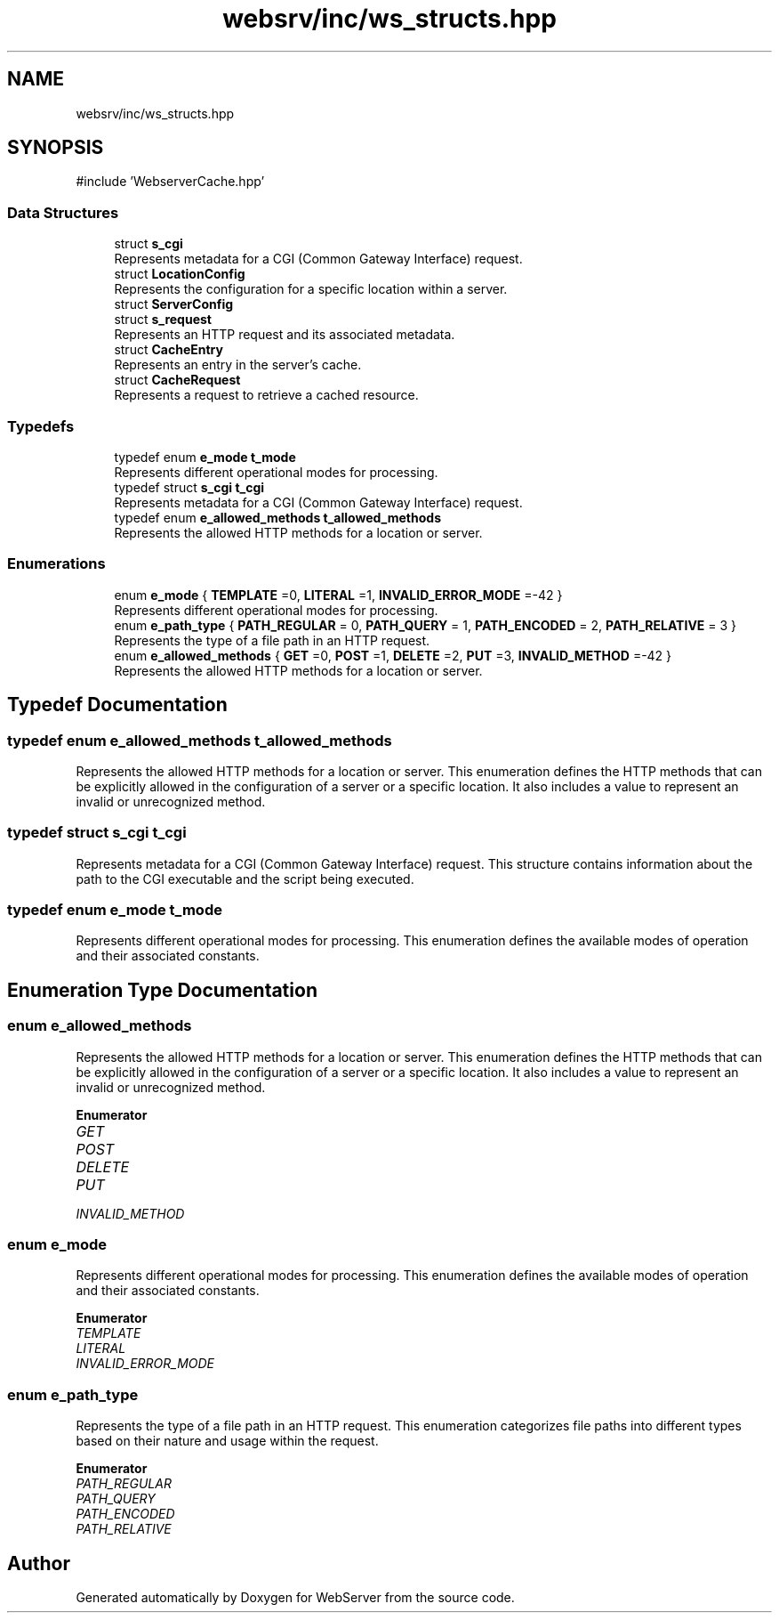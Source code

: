 .TH "websrv/inc/ws_structs.hpp" 3 "WebServer" \" -*- nroff -*-
.ad l
.nh
.SH NAME
websrv/inc/ws_structs.hpp
.SH SYNOPSIS
.br
.PP
\fR#include 'WebserverCache\&.hpp'\fP
.br

.SS "Data Structures"

.in +1c
.ti -1c
.RI "struct \fBs_cgi\fP"
.br
.RI "Represents metadata for a CGI (Common Gateway Interface) request\&. "
.ti -1c
.RI "struct \fBLocationConfig\fP"
.br
.RI "Represents the configuration for a specific location within a server\&. "
.ti -1c
.RI "struct \fBServerConfig\fP"
.br
.ti -1c
.RI "struct \fBs_request\fP"
.br
.RI "Represents an HTTP request and its associated metadata\&. "
.ti -1c
.RI "struct \fBCacheEntry\fP"
.br
.RI "Represents an entry in the server's cache\&. "
.ti -1c
.RI "struct \fBCacheRequest\fP"
.br
.RI "Represents a request to retrieve a cached resource\&. "
.in -1c
.SS "Typedefs"

.in +1c
.ti -1c
.RI "typedef enum \fBe_mode\fP \fBt_mode\fP"
.br
.RI "Represents different operational modes for processing\&. "
.ti -1c
.RI "typedef struct \fBs_cgi\fP \fBt_cgi\fP"
.br
.RI "Represents metadata for a CGI (Common Gateway Interface) request\&. "
.ti -1c
.RI "typedef enum \fBe_allowed_methods\fP \fBt_allowed_methods\fP"
.br
.RI "Represents the allowed HTTP methods for a location or server\&. "
.in -1c
.SS "Enumerations"

.in +1c
.ti -1c
.RI "enum \fBe_mode\fP { \fBTEMPLATE\fP =0, \fBLITERAL\fP =1, \fBINVALID_ERROR_MODE\fP =-42 }"
.br
.RI "Represents different operational modes for processing\&. "
.ti -1c
.RI "enum \fBe_path_type\fP { \fBPATH_REGULAR\fP = 0, \fBPATH_QUERY\fP = 1, \fBPATH_ENCODED\fP = 2, \fBPATH_RELATIVE\fP = 3 }"
.br
.RI "Represents the type of a file path in an HTTP request\&. "
.ti -1c
.RI "enum \fBe_allowed_methods\fP { \fBGET\fP =0, \fBPOST\fP =1, \fBDELETE\fP =2, \fBPUT\fP =3, \fBINVALID_METHOD\fP =-42 }"
.br
.RI "Represents the allowed HTTP methods for a location or server\&. "
.in -1c
.SH "Typedef Documentation"
.PP 
.SS "typedef enum \fBe_allowed_methods\fP \fBt_allowed_methods\fP"

.PP
Represents the allowed HTTP methods for a location or server\&. This enumeration defines the HTTP methods that can be explicitly allowed in the configuration of a server or a specific location\&. It also includes a value to represent an invalid or unrecognized method\&. 
.SS "typedef struct \fBs_cgi\fP \fBt_cgi\fP"

.PP
Represents metadata for a CGI (Common Gateway Interface) request\&. This structure contains information about the path to the CGI executable and the script being executed\&. 
.SS "typedef enum \fBe_mode\fP \fBt_mode\fP"

.PP
Represents different operational modes for processing\&. This enumeration defines the available modes of operation and their associated constants\&. 
.SH "Enumeration Type Documentation"
.PP 
.SS "enum \fBe_allowed_methods\fP"

.PP
Represents the allowed HTTP methods for a location or server\&. This enumeration defines the HTTP methods that can be explicitly allowed in the configuration of a server or a specific location\&. It also includes a value to represent an invalid or unrecognized method\&. 
.PP
\fBEnumerator\fP
.in +1c
.TP
\fB\fIGET \fP\fP
.TP
\fB\fIPOST \fP\fP
.TP
\fB\fIDELETE \fP\fP
.TP
\fB\fIPUT \fP\fP
.TP
\fB\fIINVALID_METHOD \fP\fP
.SS "enum \fBe_mode\fP"

.PP
Represents different operational modes for processing\&. This enumeration defines the available modes of operation and their associated constants\&. 
.PP
\fBEnumerator\fP
.in +1c
.TP
\fB\fITEMPLATE \fP\fP
.TP
\fB\fILITERAL \fP\fP
.TP
\fB\fIINVALID_ERROR_MODE \fP\fP
.SS "enum \fBe_path_type\fP"

.PP
Represents the type of a file path in an HTTP request\&. This enumeration categorizes file paths into different types based on their nature and usage within the request\&. 
.PP
\fBEnumerator\fP
.in +1c
.TP
\fB\fIPATH_REGULAR \fP\fP
.TP
\fB\fIPATH_QUERY \fP\fP
.TP
\fB\fIPATH_ENCODED \fP\fP
.TP
\fB\fIPATH_RELATIVE \fP\fP
.SH "Author"
.PP 
Generated automatically by Doxygen for WebServer from the source code\&.

